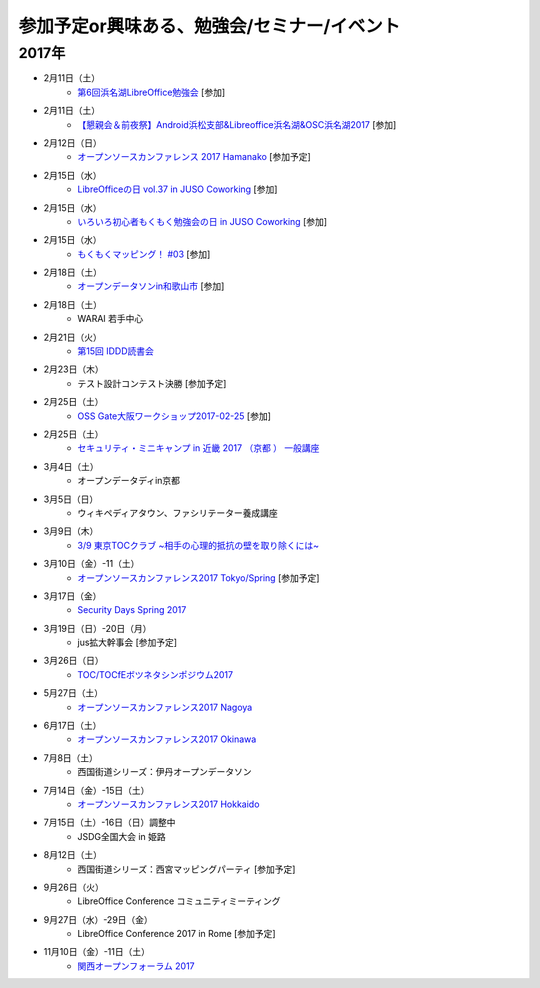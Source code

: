 参加予定or興味ある、勉強会/セミナー/イベント
=====================================================

2017年
^^^^^^^


* 2月11日（土）
   * `第6回浜名湖LibreOffice勉強会 <https://connpass.com/event/50183/>`_ [参加]

* 2月11日（土）
   * `【懇親会＆前夜祭】Android浜松支部&Libreoffice浜名湖&OSC浜名湖2017 <https://jaghama.connpass.com/event/49274/>`_ [参加]

* 2月12日（日）
   * `オープンソースカンファレンス 2017 Hamanako <http://www.ospn.jp/osc2017-hamanako/>`_ [参加予定]

* 2月15日（水）
   * `LibreOfficeの日 vol.37 in JUSO Coworking <https://juso-coworking.doorkeeper.jp/events/57265>`_ [参加]

* 2月15日（水）
   * `いろいろ初心者もくもく勉強会の日 in JUSO Coworking <https://saku-love.doorkeeper.jp/events/56642>`_ [参加]

* 2月15日（水）
   * `もくもくマッピング！ #03 <https://countries-romantic.connpass.com/event/50018/>`_ [参加]

* 2月18日（土）
   * `オープンデータソンin和歌山市 <http://wida.jp/2017/01/15/odtinwakayama/>`_ [参加]

* 2月18日（土）
   * WARAI 若手中心

* 2月21日（火）
   * `第15回 IDDD読書会 <https://iddd.connpass.com/event/49701/>`_

* 2月23日（木）
   * テスト設計コンテスト決勝 [参加予定]

* 2月25日（土）
   * `OSS Gate大阪ワークショップ2017-02-25 <https://oss-gate.doorkeeper.jp/events/56141>`_ [参加]

* 2月25日（土）
   * `セキュリティ・ミニキャンプ in 近畿 2017 （京都 ） 一般講座 <https://sites.google.com/cysec.cs.ritsumei.ac.jp/camp/>`_

* 3月4日（土）
   * オープンデータディin京都

* 3月5日（日）
   * ウィキペディアタウン、ファシリテーター養成講座

* 3月9日（木）
   * `3/9 東京TOCクラブ ~相手の心理的抵抗の壁を取り除くには~ <http://www.kokuchpro.com/event/89a3c84efb71f764aa9c1f978961e658/>`_

* 3月10日（金）-11（土） 
   * `オープンソースカンファレンス2017 Tokyo/Spring <http://www.ospn.jp/osc2017-spring/>`_ [参加予定]

* 3月17日（金）
   * `Security Days Spring 2017 <https://reg.f2ff.jp/public/application/add/523>`_

* 3月19日（日）-20日（月）
   * jus拡大幹事会 [参加予定]

* 3月26日（日）
   * `TOC/TOCfEボツネタシンポジウム2017 <https://tocfe-kansai.doorkeeper.jp/events/56745>`_

* 5月27日（土）
   * `オープンソースカンファレンス2017 Nagoya <http://www.ospn.jp/osc2017-nagoya/>`_

* 6月17日（土）
   * `オープンソースカンファレンス2017 Okinawa <http://www.ospn.jp/osc2017-okinawa/>`_

* 7月8日（土）
   * 西国街道シリーズ：伊丹オープンデータソン

* 7月14日（金）-15日（土）
   * `オープンソースカンファレンス2017 Hokkaido <http://www.ospn.jp/osc2017-do/>`_

* 7月15日（土）-16日（日）調整中
   * JSDG全国大会 in 姫路

* 8月12日（土）
   * 西国街道シリーズ：西宮マッピングパーティ [参加予定]

* 9月26日（火）
   * LibreOffice Conference コミュニティミーティング

* 9月27日（水）-29日（金）
   * LibreOffice Conference 2017 in Rome [参加予定]

* 11月10日（金）-11日（土）
   * `関西オープンフォーラム 2017 <https://k-of.jp/>`_


